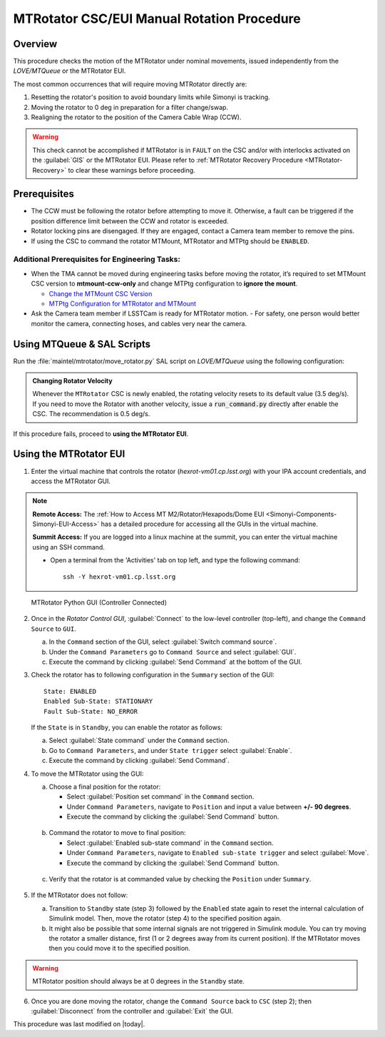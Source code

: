 .. This is a template for an informative/general use document. 

.. Review the README in this document's directory on instructions to contribute.
.. Static objects, such as figures, should be stored in the _static directory. Review the _static/README in this procedure's directory on instructions to contribute.
.. Do not remove the comments that describe each section. They are included to provide guidance to contributors.
.. Do not remove other content provided in the templates, such as a section. Instead, comment out the content and include comments to explain the situation. For example:
	- If a section within the template is not needed, comment out the section title and label reference. Include a comment explaining why this is not required.
    - If a file cannot include a title (surrounded by ampersands (#)), comment out the title from the template and include a comment explaining why this is implemented (in addition to applying the ``title`` directive).

.. Include one Primary Author and list of Contributors (comma separated) between the asterisks (*):
.. |author| replace:: Yijung Kang
.. If there are no contributors, write "none" between the asterisks. Do not remove the substitution.
.. |contributors| replace:: Kshitija Kelkar, Kris Mortensen, Jacqueline Seron

.. This is the label that can be used as for cross referencing this procedure.
.. Recommended format is "Directory Name"-"Title Name"  -- Spaces should be replaced by hyphens.
.. _MTRotator-Manual-Rotation-Procedure:
.. Each section should includes a label for cross referencing to a given area.
.. Recommended format for all labels is "Title Name"-"Section Name" -- Spaces should be replaced by hyphens.
.. To reference a label that isn't associated with an reST object such as a title or figure, you must include the link an explicit title using the syntax :ref:`link text <label-name>`.
.. An error will alert you of identical labels during the build process.

###########################################
MTRotator CSC/EUI Manual Rotation Procedure
###########################################


.. _MTRotator-Manual-Rotation-Procedure-Overview:

Overview
========

.. This section should provide a brief, top-level description of the document's purpose and utilization. 

This procedure checks the motion of the MTRotator under nominal movements, issued independently 
from the *LOVE/MTQueue* or the MTRotator EUI.

The most common occurrences that will require moving MTRotator directly are:

1. Resetting the rotator's position to avoid boundary limits while Simonyi is tracking.
2. Moving the rotator to 0 deg in preparation for a filter change/swap.
3. Realigning the rotator to the position of the Camera Cable Wrap (CCW).

.. warning::

    This check cannot be accomplished if MTRotator is in ``FAULT`` on the CSC and/or with interlocks 
    activated on the :guilabel:`GIS` or the MTRotator EUI. Please refer to :ref:`MTRotator Recovery 
    Procedure <MTRotator-Recovery>` to clear these warnings before proceeding.    


.. _MTRotator-Manual-Rotation-Procedure-Prerequisites:

Prerequisites
=============

- The CCW must be following the rotator before attempting to move it. 
  Otherwise, a fault can be triggered if the position difference limit between the CCW 
  and rotator is exceeded.

- Rotator locking pins are disengaged. If they are engaged, contact a Camera team member to remove the pins.

- If using the CSC to command the rotator MTMount, MTRotator and MTPtg should be ``ENABLED``.

Additional Prerequisites for Engineering Tasks:
-----------------------------------------------

- When the TMA cannot be moved during engineering tasks before moving the rotator, it’s required to set MTMount CSC version to **mtmount-ccw-only** and change MTPtg configuration to **ignore the mount**.

  - `Change the MTMount CSC Version <https://rubinobs.atlassian.net/wiki/spaces/OOD/pages/161284238/Change+the+MTMount+CSC+version>`_
  - `MTPtg Configuration for MTRotator and MTMount <https://obs-ops.lsst.io/Simonyi/Non-Standard-Operations/MTCS/MTPtg/MTPtg-Configuration-for-MTRot-MTMount.html>`_

- Ask the Camera team member if LSSTCam is ready for MTRotator motion. 
  - For safety, one person would better monitor the camera, connecting hoses, and cables very near the camera. 

.. _MTRotator-Manual-Rotation-Procedure-script:

Using MTQueue & SAL Scripts
===========================

Run the :file:`maintel/mtrotator/move_rotator.py` SAL script on *LOVE/MTQueue* using the following configuration:

.. code-block:: python
    :caption: :file:`maintel/mtrotator/move_rotator.py`

    angle: <final_angle_in_degrees>
    # Final rotator angle in degrees.
    # Allowed range: [-90°, +90°].

.. admonition:: Changing Rotator Velocity
        :class: note

        Whenever the ``MTRotator`` CSC is newly enabled, the rotating velocity resets to its default value (3.5 deg/s). 
        If you need to move the Rotator with another velocity, issue a :code:`run_command.py` directly after enable the CSC. 
        The recommendation is 0.5 deg/s.

        .. code-block:: python
            :caption: :file:`maintel/run_command.py`
            
            component: MTRotator
            configureVelocity
            parameters:
                vlimit: 0.5

If this procedure fails, proceed to **using the MTRotator EUI**. 

.. _MTRotator-Manual-Rotation-Procedure-eui:

Using the MTRotator EUI
=======================

1.  Enter the virtual machine that controls the rotator (*hexrot-vm01.cp.lsst.org*) with your IPA account credentials, and access the MTRotator GUI.

.. note::

    **Remote Access:**
    The :ref:`How to Access MT M2/Rotator/Hexapods/Dome EUI <Simonyi-Components-Simonyi-EUI-Access>` 
    has a detailed procedure for accessing all the GUIs in the virtual machine.

    **Summit Access:**
    If you are logged into a linux machine at the summit, you can enter the virtual machine using an SSH command.

    * Open a terminal from the 'Activities' tab on top left, and type the following command::

        ssh -Y hexrot-vm01.cp.lsst.org
    

.. figure:: ../_static/Rotator_PythonGUI.png

    MTRotator Python GUI (Controller Connected)

2.  Once in the *Rotator Control GUI*, :guilabel:`Connect` to the low-level controller (top-left), and change the ``Command Source`` to ``GUI``.

    a. In the ``Command`` section of the GUI, select :guilabel:`Switch command source`.
    
    b. Under the ``Command Parameters`` go to ``Command Source`` and select :guilabel:`GUI`.
    
    c. Execute the command by clicking :guilabel:`Send Command` at the bottom of the GUI.
      

3.  Check the rotator has to following configuration in the ``Summary`` section of the GUI::

        State: ENABLED
        Enabled Sub-State: STATIONARY
        Fault Sub-State: NO_ERROR

    If the ``State`` is in ``Standby``, you can enable the rotator as follows:

    a. Select :guilabel:`State command` under the ``Command`` section.
            
    b. Go to ``Command Parameters``, and under ``State trigger`` select :guilabel:`Enable`.
            
    c. Execute the command by clicking :guilabel:`Send Command`.
    
4.  To move the MTRotator using the GUI:

    a.  Choose a final position for the rotator:
    
        * Select :guilabel:`Position set command` in the ``Command`` section.
        * Under ``Command Parameters``, navigate to ``Position`` and input a value between **+/- 90 degrees**. 
        * Execute the command by clicking the :guilabel:`Send Command` button.

    .. figure:: ../_static/Rotator_Cmd30.png

    b.  Command the rotator to move to final position:
    
        * Select :guilabel:`Enabled sub-state command` in the ``Command`` section.
        * Under ``Command Parameters``, navigate to ``Enabled sub-state trigger`` and select :guilabel:`Move`. 
        * Execute the command by clicking the :guilabel:`Send Command` button.

    .. figure:: ../_static/Rotator_Move30.png

    c. Verify that the rotator is at commanded value by checking the ``Position`` under ``Summary``.

    .. figure:: ../_static/Rotator_Telemetry30.png

5.  If the MTRotator does not follow:

    a.  Transition to ``Standby`` state (step 3) followed by the ``Enabled`` state again to reset the internal 
        calculation of Simulink model. Then, move the rotator (step 4) to the specified position again.

    b.  It might also be possible that some internal signals are not triggered in Simulink module. 
        You can try moving the rotator a smaller distance, first (1 or 2 degrees away from its current position). If the 
        MTRotator moves then you could move it to the specified position.

.. warning::
    MTRotator position should always be at 0 degrees in the ``Standby`` state.

6. Once you are done moving the rotator, change the ``Command Source`` back to ``CSC`` 
   (step 2); then :guilabel:`Disconnect` from the controller and :guilabel:`Exit` the GUI.

This procedure was last modified on |today|.
